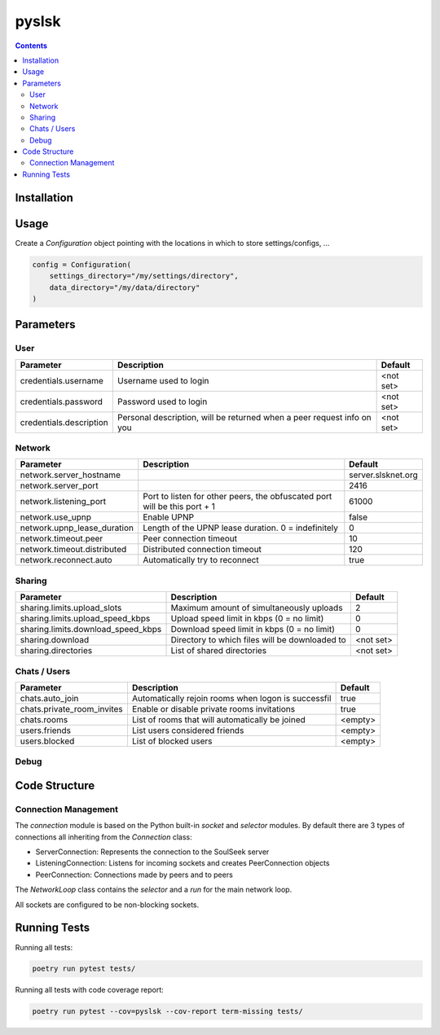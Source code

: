 ======
pyslsk
======

.. contents::

Installation
============


Usage
=====

Create a `Configuration` object pointing with the locations in which to store settings/configs, ...

.. code-block:: python

    config = Configuration(
        settings_directory="/my/settings/directory",
        data_directory="/my/data/directory"
    )




Parameters
==========

User
----

+-------------------------+------------------------------------------------------------------------+-----------+
|        Parameter        |                              Description                               |  Default  |
+=========================+========================================================================+===========+
| credentials.username    | Username used to login                                                 | <not set> |
+-------------------------+------------------------------------------------------------------------+-----------+
| credentials.password    | Password used to login                                                 | <not set> |
+-------------------------+------------------------------------------------------------------------+-----------+
| credentials.description | Personal description, will be returned when a peer request info on you | <not set> |
+-------------------------+------------------------------------------------------------------------+-----------+


Network
-------

+-----------------------------+---------------------------------------------------------------------------+--------------------+
|          Parameter          |                                Description                                |      Default       |
+=============================+===========================================================================+====================+
| network.server_hostname     |                                                                           | server.slsknet.org |
+-----------------------------+---------------------------------------------------------------------------+--------------------+
| network.server_port         |                                                                           | 2416               |
+-----------------------------+---------------------------------------------------------------------------+--------------------+
| network.listening_port      | Port to listen for other peers, the obfuscated port will be this port + 1 | 61000              |
+-----------------------------+---------------------------------------------------------------------------+--------------------+
| network.use_upnp            | Enable UPNP                                                               | false              |
+-----------------------------+---------------------------------------------------------------------------+--------------------+
| network.upnp_lease_duration | Length of the UPNP lease duration. 0 = indefinitely                       | 0                  |
+-----------------------------+---------------------------------------------------------------------------+--------------------+
| network.timeout.peer        | Peer connection timeout                                                   | 10                 |
+-----------------------------+---------------------------------------------------------------------------+--------------------+
| network.timeout.distributed | Distributed connection timeout                                            | 120                |
+-----------------------------+---------------------------------------------------------------------------+--------------------+
| network.reconnect.auto      | Automatically try to reconnect                                            | true               |
+-----------------------------+---------------------------------------------------------------------------+--------------------+


Sharing
-------

+------------------------------------+------------------------------------------------+-----------+
|             Parameter              |                  Description                   |  Default  |
+====================================+================================================+===========+
| sharing.limits.upload_slots        | Maximum amount of simultaneously uploads       | 2         |
+------------------------------------+------------------------------------------------+-----------+
| sharing.limits.upload_speed_kbps   | Upload speed limit in kbps (0 = no limit)      | 0         |
+------------------------------------+------------------------------------------------+-----------+
| sharing.limits.download_speed_kbps | Download speed limit in kbps (0 = no limit)    | 0         |
+------------------------------------+------------------------------------------------+-----------+
| sharing.download                   | Directory to which files will be downloaded to | <not set> |
+------------------------------------+------------------------------------------------+-----------+
| sharing.directories                | List of shared directories                     | <not set> |
+------------------------------------+------------------------------------------------+-----------+


Chats / Users
-------------

+----------------------------+-----------------------------------------------------+---------+
|         Parameter          |                     Description                     | Default |
+============================+=====================================================+=========+
| chats.auto_join            | Automatically rejoin rooms when logon is successfil | true    |
+----------------------------+-----------------------------------------------------+---------+
| chats.private_room_invites | Enable or disable private rooms invitations         | true    |
+----------------------------+-----------------------------------------------------+---------+
| chats.rooms                | List of rooms that will automatically be joined     | <empty> |
+----------------------------+-----------------------------------------------------+---------+
| users.friends              | List users considered friends                       | <empty> |
+----------------------------+-----------------------------------------------------+---------+
| users.blocked              | List of blocked users                               | <empty> |
+----------------------------+-----------------------------------------------------+---------+


Debug
-----

+-------------------------+-------------------------------------------+---------+
|        Parameter        |                Description                | Default |
+=========================+===========================================+=========+
| debug.search_for_parent | Toggle searching for a distributed parent | false   |
+-------------------------+-------------------------------------------+---------+
| debug.user_ip_overrides | Mapping of username and IP addresses, overrides  | <empty>   |
+-------------------------+-------------------------------------------+---------+


Code Structure
==============


Connection Management
---------------------

The `connection` module is based on the Python built-in `socket` and `selector` modules. By default there are 3 types of connections all inheriting from the `Connection` class:

- ServerConnection: Represents the connection to the SoulSeek server
- ListeningConnection: Listens for incoming sockets and creates PeerConnection objects
- PeerConnection: Connections made by peers and to peers

The `NetworkLoop` class contains the `selector` and a `run` for the main network loop.

All sockets are configured to be non-blocking sockets.


Running Tests
=============

Running all tests:

.. code-block:: bash

    poetry run pytest tests/

Running all tests with code coverage report:

.. code-block:: bash

    poetry run pytest --cov=pyslsk --cov-report term-missing tests/
